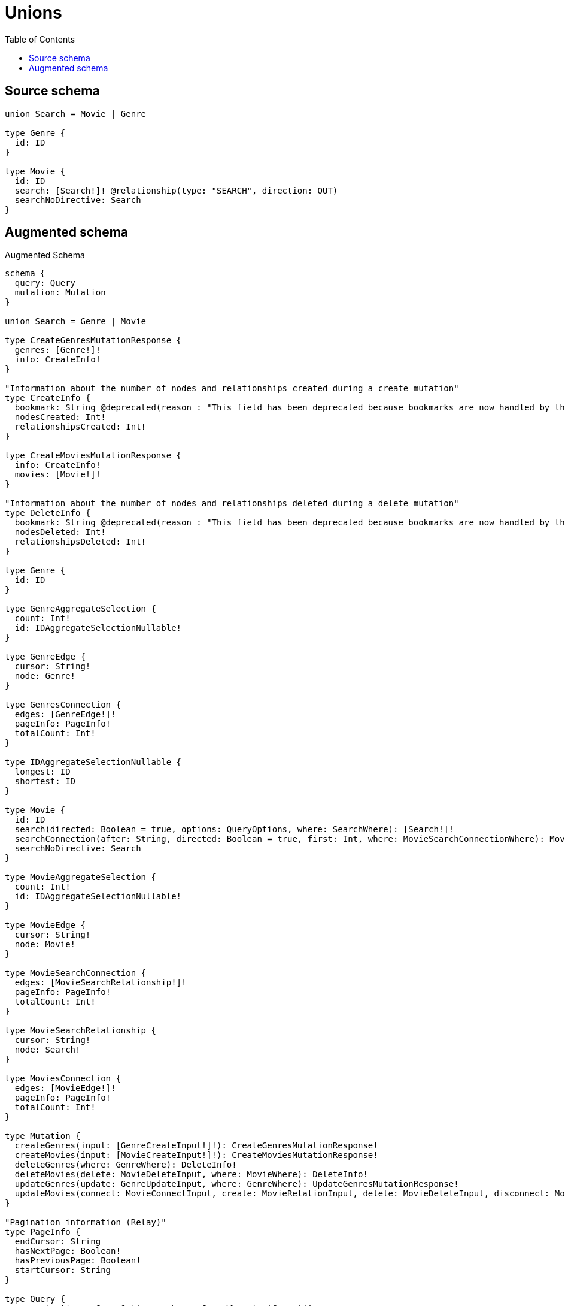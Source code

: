 :toc:

= Unions

== Source schema

[source,graphql,schema=true]
----
union Search = Movie | Genre

type Genre {
  id: ID
}

type Movie {
  id: ID
  search: [Search!]! @relationship(type: "SEARCH", direction: OUT)
  searchNoDirective: Search
}
----

== Augmented schema

.Augmented Schema
[source,graphql]
----
schema {
  query: Query
  mutation: Mutation
}

union Search = Genre | Movie

type CreateGenresMutationResponse {
  genres: [Genre!]!
  info: CreateInfo!
}

"Information about the number of nodes and relationships created during a create mutation"
type CreateInfo {
  bookmark: String @deprecated(reason : "This field has been deprecated because bookmarks are now handled by the driver.")
  nodesCreated: Int!
  relationshipsCreated: Int!
}

type CreateMoviesMutationResponse {
  info: CreateInfo!
  movies: [Movie!]!
}

"Information about the number of nodes and relationships deleted during a delete mutation"
type DeleteInfo {
  bookmark: String @deprecated(reason : "This field has been deprecated because bookmarks are now handled by the driver.")
  nodesDeleted: Int!
  relationshipsDeleted: Int!
}

type Genre {
  id: ID
}

type GenreAggregateSelection {
  count: Int!
  id: IDAggregateSelectionNullable!
}

type GenreEdge {
  cursor: String!
  node: Genre!
}

type GenresConnection {
  edges: [GenreEdge!]!
  pageInfo: PageInfo!
  totalCount: Int!
}

type IDAggregateSelectionNullable {
  longest: ID
  shortest: ID
}

type Movie {
  id: ID
  search(directed: Boolean = true, options: QueryOptions, where: SearchWhere): [Search!]!
  searchConnection(after: String, directed: Boolean = true, first: Int, where: MovieSearchConnectionWhere): MovieSearchConnection!
  searchNoDirective: Search
}

type MovieAggregateSelection {
  count: Int!
  id: IDAggregateSelectionNullable!
}

type MovieEdge {
  cursor: String!
  node: Movie!
}

type MovieSearchConnection {
  edges: [MovieSearchRelationship!]!
  pageInfo: PageInfo!
  totalCount: Int!
}

type MovieSearchRelationship {
  cursor: String!
  node: Search!
}

type MoviesConnection {
  edges: [MovieEdge!]!
  pageInfo: PageInfo!
  totalCount: Int!
}

type Mutation {
  createGenres(input: [GenreCreateInput!]!): CreateGenresMutationResponse!
  createMovies(input: [MovieCreateInput!]!): CreateMoviesMutationResponse!
  deleteGenres(where: GenreWhere): DeleteInfo!
  deleteMovies(delete: MovieDeleteInput, where: MovieWhere): DeleteInfo!
  updateGenres(update: GenreUpdateInput, where: GenreWhere): UpdateGenresMutationResponse!
  updateMovies(connect: MovieConnectInput, create: MovieRelationInput, delete: MovieDeleteInput, disconnect: MovieDisconnectInput, update: MovieUpdateInput, where: MovieWhere): UpdateMoviesMutationResponse!
}

"Pagination information (Relay)"
type PageInfo {
  endCursor: String
  hasNextPage: Boolean!
  hasPreviousPage: Boolean!
  startCursor: String
}

type Query {
  genres(options: GenreOptions, where: GenreWhere): [Genre!]!
  genresAggregate(where: GenreWhere): GenreAggregateSelection!
  genresConnection(after: String, first: Int, sort: [GenreSort], where: GenreWhere): GenresConnection!
  movies(options: MovieOptions, where: MovieWhere): [Movie!]!
  moviesAggregate(where: MovieWhere): MovieAggregateSelection!
  moviesConnection(after: String, first: Int, sort: [MovieSort], where: MovieWhere): MoviesConnection!
}

type UpdateGenresMutationResponse {
  genres: [Genre!]!
  info: UpdateInfo!
}

"Information about the number of nodes and relationships created and deleted during an update mutation"
type UpdateInfo {
  bookmark: String @deprecated(reason : "This field has been deprecated because bookmarks are now handled by the driver.")
  nodesCreated: Int!
  nodesDeleted: Int!
  relationshipsCreated: Int!
  relationshipsDeleted: Int!
}

type UpdateMoviesMutationResponse {
  info: UpdateInfo!
  movies: [Movie!]!
}

"An enum for sorting in either ascending or descending order."
enum SortDirection {
  "Sort by field values in ascending order."
  ASC
  "Sort by field values in descending order."
  DESC
}

input GenreConnectWhere {
  node: GenreWhere!
}

input GenreCreateInput {
  id: ID
}

input GenreOptions {
  limit: Int
  offset: Int
  "Specify one or more GenreSort objects to sort Genres by. The sorts will be applied in the order in which they are arranged in the array."
  sort: [GenreSort!]
}

"Fields to sort Genres by. The order in which sorts are applied is not guaranteed when specifying many fields in one GenreSort object."
input GenreSort {
  id: SortDirection
}

input GenreUpdateInput {
  id: ID
}

input GenreWhere {
  AND: [GenreWhere!]
  NOT: GenreWhere
  OR: [GenreWhere!]
  id: ID
  id_CONTAINS: ID
  id_ENDS_WITH: ID
  id_IN: [ID]
  id_NOT: ID @deprecated(reason : "Negation filters will be deprecated, use the NOT operator to achieve the same behavior")
  id_NOT_CONTAINS: ID @deprecated(reason : "Negation filters will be deprecated, use the NOT operator to achieve the same behavior")
  id_NOT_ENDS_WITH: ID @deprecated(reason : "Negation filters will be deprecated, use the NOT operator to achieve the same behavior")
  id_NOT_IN: [ID] @deprecated(reason : "Negation filters will be deprecated, use the NOT operator to achieve the same behavior")
  id_NOT_STARTS_WITH: ID @deprecated(reason : "Negation filters will be deprecated, use the NOT operator to achieve the same behavior")
  id_STARTS_WITH: ID
}

input MovieConnectInput {
  search: MovieSearchConnectInput
}

input MovieConnectWhere {
  node: MovieWhere!
}

input MovieCreateInput {
  id: ID
  search: MovieSearchCreateInput
}

input MovieDeleteInput {
  search: MovieSearchDeleteInput
}

input MovieDisconnectInput {
  search: MovieSearchDisconnectInput
}

input MovieOptions {
  limit: Int
  offset: Int
  "Specify one or more MovieSort objects to sort Movies by. The sorts will be applied in the order in which they are arranged in the array."
  sort: [MovieSort!]
}

input MovieRelationInput {
  search: MovieSearchCreateFieldInput
}

input MovieSearchConnectInput {
  Genre: [MovieSearchGenreConnectFieldInput!]
  Movie: [MovieSearchMovieConnectFieldInput!]
}

input MovieSearchConnectionWhere {
  Genre: MovieSearchGenreConnectionWhere
  Movie: MovieSearchMovieConnectionWhere
}

input MovieSearchCreateFieldInput {
  Genre: [MovieSearchGenreCreateFieldInput!]
  Movie: [MovieSearchMovieCreateFieldInput!]
}

input MovieSearchCreateInput {
  Genre: MovieSearchGenreFieldInput
  Movie: MovieSearchMovieFieldInput
}

input MovieSearchDeleteInput {
  Genre: [MovieSearchGenreDeleteFieldInput!]
  Movie: [MovieSearchMovieDeleteFieldInput!]
}

input MovieSearchDisconnectInput {
  Genre: [MovieSearchGenreDisconnectFieldInput!]
  Movie: [MovieSearchMovieDisconnectFieldInput!]
}

input MovieSearchGenreConnectFieldInput {
  where: GenreConnectWhere
}

input MovieSearchGenreConnectionWhere {
  AND: [MovieSearchGenreConnectionWhere!]
  NOT: MovieSearchGenreConnectionWhere
  OR: [MovieSearchGenreConnectionWhere!]
  node: GenreWhere
  node_NOT: GenreWhere @deprecated(reason : "Negation filters will be deprecated, use the NOT operator to achieve the same behavior")
}

input MovieSearchGenreCreateFieldInput {
  node: GenreCreateInput!
}

input MovieSearchGenreDeleteFieldInput {
  where: MovieSearchGenreConnectionWhere
}

input MovieSearchGenreDisconnectFieldInput {
  where: MovieSearchGenreConnectionWhere
}

input MovieSearchGenreFieldInput {
  connect: [MovieSearchGenreConnectFieldInput!]
  create: [MovieSearchGenreCreateFieldInput!]
}

input MovieSearchGenreUpdateConnectionInput {
  node: GenreUpdateInput
}

input MovieSearchGenreUpdateFieldInput {
  connect: [MovieSearchGenreConnectFieldInput!]
  create: [MovieSearchGenreCreateFieldInput!]
  delete: [MovieSearchGenreDeleteFieldInput!]
  disconnect: [MovieSearchGenreDisconnectFieldInput!]
  update: MovieSearchGenreUpdateConnectionInput
  where: MovieSearchGenreConnectionWhere
}

input MovieSearchMovieConnectFieldInput {
  connect: [MovieConnectInput!]
  where: MovieConnectWhere
}

input MovieSearchMovieConnectionWhere {
  AND: [MovieSearchMovieConnectionWhere!]
  NOT: MovieSearchMovieConnectionWhere
  OR: [MovieSearchMovieConnectionWhere!]
  node: MovieWhere
  node_NOT: MovieWhere @deprecated(reason : "Negation filters will be deprecated, use the NOT operator to achieve the same behavior")
}

input MovieSearchMovieCreateFieldInput {
  node: MovieCreateInput!
}

input MovieSearchMovieDeleteFieldInput {
  delete: MovieDeleteInput
  where: MovieSearchMovieConnectionWhere
}

input MovieSearchMovieDisconnectFieldInput {
  disconnect: MovieDisconnectInput
  where: MovieSearchMovieConnectionWhere
}

input MovieSearchMovieFieldInput {
  connect: [MovieSearchMovieConnectFieldInput!]
  create: [MovieSearchMovieCreateFieldInput!]
}

input MovieSearchMovieUpdateConnectionInput {
  node: MovieUpdateInput
}

input MovieSearchMovieUpdateFieldInput {
  connect: [MovieSearchMovieConnectFieldInput!]
  create: [MovieSearchMovieCreateFieldInput!]
  delete: [MovieSearchMovieDeleteFieldInput!]
  disconnect: [MovieSearchMovieDisconnectFieldInput!]
  update: MovieSearchMovieUpdateConnectionInput
  where: MovieSearchMovieConnectionWhere
}

input MovieSearchUpdateInput {
  Genre: [MovieSearchGenreUpdateFieldInput!]
  Movie: [MovieSearchMovieUpdateFieldInput!]
}

"Fields to sort Movies by. The order in which sorts are applied is not guaranteed when specifying many fields in one MovieSort object."
input MovieSort {
  id: SortDirection
}

input MovieUpdateInput {
  id: ID
  search: MovieSearchUpdateInput
}

input MovieWhere {
  AND: [MovieWhere!]
  NOT: MovieWhere
  OR: [MovieWhere!]
  id: ID
  id_CONTAINS: ID
  id_ENDS_WITH: ID
  id_IN: [ID]
  id_NOT: ID @deprecated(reason : "Negation filters will be deprecated, use the NOT operator to achieve the same behavior")
  id_NOT_CONTAINS: ID @deprecated(reason : "Negation filters will be deprecated, use the NOT operator to achieve the same behavior")
  id_NOT_ENDS_WITH: ID @deprecated(reason : "Negation filters will be deprecated, use the NOT operator to achieve the same behavior")
  id_NOT_IN: [ID] @deprecated(reason : "Negation filters will be deprecated, use the NOT operator to achieve the same behavior")
  id_NOT_STARTS_WITH: ID @deprecated(reason : "Negation filters will be deprecated, use the NOT operator to achieve the same behavior")
  id_STARTS_WITH: ID
  searchConnection: MovieSearchConnectionWhere @deprecated(reason : "Use `searchConnection_SOME` instead.")
  "Return Movies where all of the related MovieSearchConnections match this filter"
  searchConnection_ALL: MovieSearchConnectionWhere
  "Return Movies where none of the related MovieSearchConnections match this filter"
  searchConnection_NONE: MovieSearchConnectionWhere
  searchConnection_NOT: MovieSearchConnectionWhere @deprecated(reason : "Use `searchConnection_NONE` instead.")
  "Return Movies where one of the related MovieSearchConnections match this filter"
  searchConnection_SINGLE: MovieSearchConnectionWhere
  "Return Movies where some of the related MovieSearchConnections match this filter"
  searchConnection_SOME: MovieSearchConnectionWhere
}

"Input type for options that can be specified on a query operation."
input QueryOptions {
  limit: Int
  offset: Int
}

input SearchWhere {
  Genre: GenreWhere
  Movie: MovieWhere
}

----

'''
